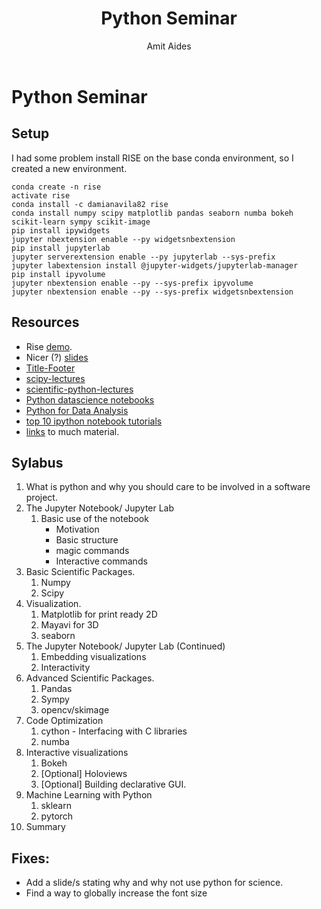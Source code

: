 #+TITLE:       Python Seminar
#+AUTHOR:      Amit Aides
#+DATE:
#+EMAIL:       amitaid@il.ibm.com
#+STARTUP: indent

* Python Seminar
** Setup
I had some problem install RISE on the base conda environment, so I created a new environment.
   : conda create -n rise
   : activate rise
   : conda install -c damianavila82 rise
   : conda install numpy scipy matplotlib pandas seaborn numba bokeh scikit-learn sympy scikit-image
   : pip install ipywidgets
   : jupyter nbextension enable --py widgetsnbextension
   : pip install jupyterlab
   : jupyter serverextension enable --py jupyterlab --sys-prefix
   : jupyter labextension install @jupyter-widgets/jupyterlab-manager
   : pip install ipyvolume
   : jupyter nbextension enable --py --sys-prefix ipyvolume
   : jupyter nbextension enable --py --sys-prefix widgetsnbextension
** Resources
- Rise [[http://www.slideviper.oquanta.info/tutorial/slideshow_tutorial_slides.html#/2][demo]].
- Nicer (?) [[https://github.com/datitran/jupyter2slides][slides]]
- [[https://github.com/e-gor/Reveal.js-Title-Footer][Title-Footer]]
- [[http://www.scipy-lectures.org/][scipy-lectures]]
- [[http://nbviewer.jupyter.org/github/jrjohansson/scientific-python-lectures/tree/master/][scientific-python-lectures]]
- [[https://github.com/jakevdp/PythonDataScienceHandbook][Python datascience notebooks]]
- [[https://github.com/wesm/pydata-book][Python for Data Analysis]]
- [[https://www.kdnuggets.com/2016/04/top-10-ipython-nb-tutorials.html][top 10 ipython notebook tutorials]]
- [[http://amueller.github.io/][links]] to much material.
** Sylabus
0. What is python and why you should care to be involved in a software project.
1. The Jupyter Notebook/ Jupyter Lab
   1. Basic use of the notebook
     - Motivation
     - Basic structure
     - magic commands
     - Interactive commands
2. Basic Scientific Packages.
   1. Numpy
   2. Scipy
3. Visualization.
   1. Matplotlib for print ready 2D
   2. Mayavi for 3D
   3. seaborn
1. The Jupyter Notebook/ Jupyter Lab (Continued)
   1. Embedding visualizations
   2. Interactivity
4. Advanced Scientific Packages.
   1. Pandas
   2. Sympy
   3. opencv/skimage
5. Code Optimization
   1. cython - Interfacing with C libraries
   2. numba
6. Interactive visualizations
   1. Bokeh
   2. [Optional] Holoviews
   3. [Optional] Building declarative GUI.
7. Machine Learning with Python
   1. sklearn
   2. pytorch
8. Summary
** Fixes:
- Add a slide/s stating why and why not use python for science.
- Find a way to globally increase the font size
